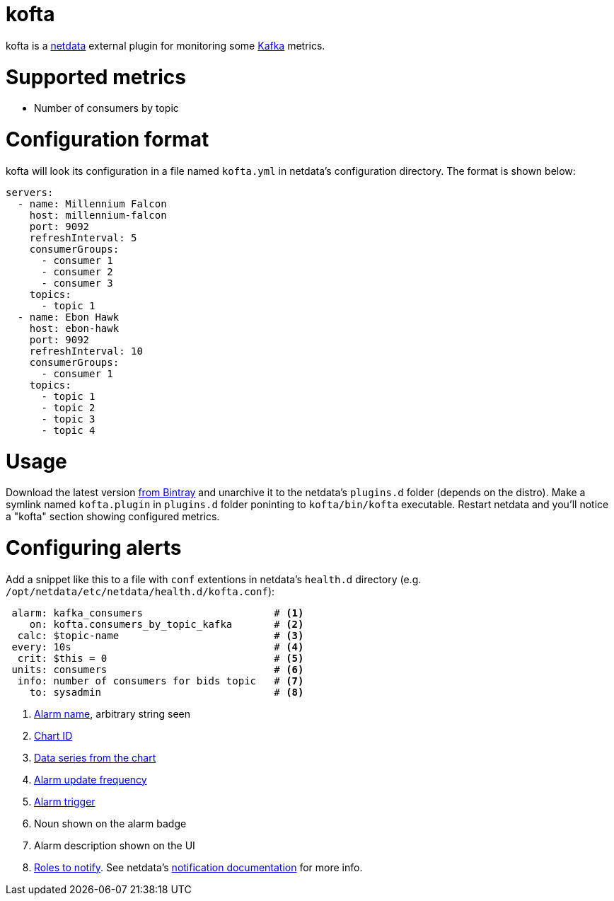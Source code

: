 = kofta

kofta is a https://github.com/firehol/netdata[netdata] external plugin for monitoring some https://kafka.apache.org[Kafka] metrics.

= Supported metrics

 - Number of consumers by topic

= Configuration format

kofta will look its configuration in a file named `kofta.yml` in netdata's configuration directory.
The format is shown below:

[source,yml]
----
servers:
  - name: Millennium Falcon
    host: millennium-falcon
    port: 9092
    refreshInterval: 5
    consumerGroups:
      - consumer 1
      - consumer 2
      - consumer 3
    topics:
      - topic 1
  - name: Ebon Hawk
    host: ebon-hawk
    port: 9092
    refreshInterval: 10
    consumerGroups:
      - consumer 1
    topics:
      - topic 1
      - topic 2
      - topic 3
      - topic 4
----

= Usage

Download the latest version https://bintray.com/madhead/junkyard/kofta[from Bintray] and unarchive it to the netdata's `plugins.d` folder (depends on the distro).
Make a symlink named `kofta.plugin` in `plugins.d` folder poninting to `kofta/bin/kofta` executable.
Restart netdata and you'll notice a "kofta" section showing configured metrics.

= Configuring alerts

Add a snippet like this to a file with `conf` extentions in netdata's `health.d` directory (e.g. `/opt/netdata/etc/netdata/health.d/kofta.conf`):

[source]
----
 alarm: kafka_consumers                      # <1>
    on: kofta.consumers_by_topic_kafka       # <2>
  calc: $topic-name                          # <3>
 every: 10s                                  # <4>
  crit: $this = 0                            # <5>
 units: consumers                            # <6>
  info: number of consumers for bids topic   # <7>
    to: sysadmin                             # <8>
----
<1> https://github.com/firehol/netdata/wiki/health-configuration-reference#alarm-line-alarm-or-template[Alarm name], arbitrary string seen
<2> https://github.com/firehol/netdata/wiki/health-configuration-reference#alarm-line-on[Chart ID]
<3> https://github.com/firehol/netdata/wiki/health-configuration-reference#alarm-line-calc[Data series from the chart]
<4> https://github.com/firehol/netdata/wiki/health-configuration-reference#alarm-line-every[Alarm update frequency]
<5> https://github.com/firehol/netdata/wiki/health-configuration-reference#alarm-lines-warn-and-crit[Alarm trigger]
<6> Noun shown on the alarm badge
<7> Alarm description shown on the UI
<8> https://github.com/firehol/netdata/wiki/health-configuration-reference#alarm-line-to[Roles to notify].
See netdata's https://github.com/firehol/netdata/wiki/alarm-notifications[notification documentation] for more info.

